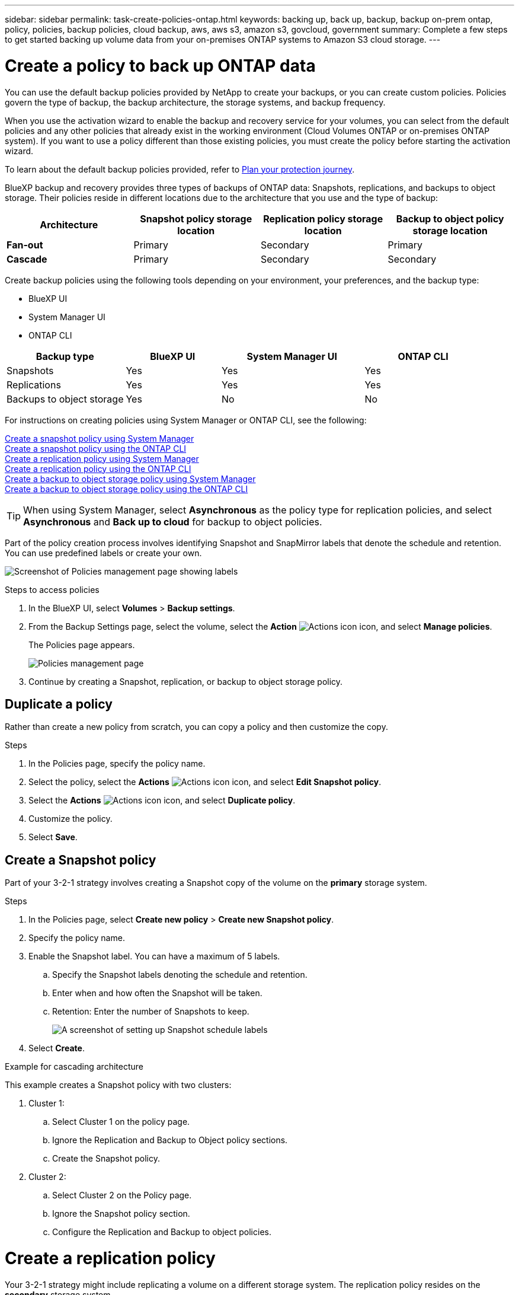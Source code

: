 ---
sidebar: sidebar
permalink: task-create-policies-ontap.html
keywords: backing up, back up, backup, backup on-prem ontap, policy, policies, backup policies, cloud backup, aws, aws s3, amazon s3, govcloud, government
summary: Complete a few steps to get started backing up volume data from your on-premises ONTAP systems to Amazon S3 cloud storage.
---

= Create a policy to back up ONTAP data
:hardbreaks:
:nofooter:
:icons: font
:linkattrs:
:imagesdir: ./media/

[.lead]
You can use the default backup policies provided by NetApp to create your backups, or you can create custom policies. Policies govern the type of backup, the backup architecture, the storage systems, and backup frequency. 

When you use the activation wizard to enable the backup and recovery service for your volumes, you can select from the default policies and any other policies that already exist in the working environment (Cloud Volumes ONTAP or on-premises ONTAP system). If you want to use a policy different than those existing policies, you must create the policy before starting the activation wizard.

To learn about the default backup policies provided, refer to link:concept-protection-journey.html[Plan your protection journey].

BlueXP backup and recovery provides three types of backups of ONTAP data: Snapshots, replications, and backups to object storage. Their policies reside in different locations due to the architecture that you use and the type of backup: 


[cols=4*,options="header",cols="25,25,25,25",width="100%"]
|===
| Architecture
| Snapshot policy storage location
| Replication policy storage location
| Backup to object policy storage location

| *Fan-out* | 
Primary |
Secondary |
Primary 
| *Cascade* | 
Primary |
Secondary |
Secondary |

|===

Create backup policies using the following tools depending on your environment, your preferences, and the backup type: 

* BlueXP UI
* System Manager UI
* ONTAP CLI



[cols=4*,options="header",cols="25,20,30,25",width="100%"]
|===
| Backup type
| BlueXP UI
| System Manager UI
| ONTAP CLI

|Snapshots | Yes | Yes | Yes 
|Replications| Yes | Yes | Yes 
|Backups to object storage | Yes | No | No

|===

For instructions on creating policies using System Manager or ONTAP CLI, see the following: 

https://docs.netapp.com/us-en/ontap/task_dp_configure_snapshot.html[Create a snapshot policy using System Manager^]
https://docs.netapp.com/us-en/ontap/data-protection/create-snapshot-policy-task.html[Create a snapshot policy using the ONTAP CLI^]
https://docs.netapp.com/us-en/ontap/task_dp_create_custom_data_protection_policies.html[Create a replication policy using System Manager^]
https://docs.netapp.com/us-en/ontap/data-protection/create-custom-replication-policy-concept.html[Create a replication policy using the ONTAP CLI^]
https://docs.netapp.com/us-en/ontap/task_dp_back_up_to_cloud.html#create-a-custom-cloud-backup-policy[Create a backup to object storage policy using System Manager^]
https://docs.netapp.com/us-en/ontap-cli-9131/snapmirror-policy-create.html#description[Create a backup to object storage policy using the ONTAP CLI^]

TIP: When using System Manager, select *Asynchronous* as the policy type for replication policies, and select *Asynchronous* and *Back up to cloud* for backup to object policies.

Part of the policy creation process involves identifying Snapshot and SnapMirror labels that denote the schedule and retention. You can use predefined labels or create your own. 

image:screenshot_policies_labels.png[Screenshot of Policies management page showing labels]

.Steps to access policies
. In the BlueXP UI, select *Volumes* > *Backup settings*.
. From the Backup Settings page, select the volume, select the *Action* image:icon-action.png["Actions icon"] icon, and select *Manage policies*.
+
The Policies page appears. 
+
image:screenshot_policies_management.png["Policies management page"]

. Continue by creating a Snapshot, replication, or backup to object storage policy. 

== Duplicate a policy
Rather than create a new policy from scratch, you can copy a policy and then customize the copy. 

.Steps

. In the Policies page, specify the policy name.
. Select the policy, select the *Actions* image:icon-action.png["Actions icon"] icon, and select *Edit Snapshot policy*. 
. Select the *Actions* image:icon-action.png["Actions icon"] icon, and select *Duplicate policy*. 
. Customize the policy. 
. Select *Save*.

== Create a Snapshot policy

Part of your 3-2-1 strategy involves creating a Snapshot copy of the volume on the *primary* storage system. 

.Steps
. In the Policies page, select *Create new policy* > *Create new Snapshot policy*.
. Specify the policy name. 
. Enable the Snapshot label. You can have a maximum of 5 labels. 
.. Specify the Snapshot labels denoting the schedule and retention. 
.. Enter when and how often the Snapshot will be taken.
.. Retention: Enter the number of Snapshots to keep.
+
image:screenshot_policies_create_labels.png["A screenshot of setting up Snapshot schedule labels"]
. Select *Create*.

.Example for cascading architecture

This example creates a Snapshot policy with two clusters: 

. Cluster 1: 
.. Select Cluster 1 on the policy page.
..  Ignore the Replication and Backup to Object policy sections. 
.. Create the Snapshot policy. 
. Cluster 2: 
.. Select Cluster 2 on the Policy page.
.. Ignore the Snapshot policy section. 
.. Configure the Replication and Backup to object policies. 




= Create a replication policy

Your 3-2-1 strategy might include replicating a volume on a different storage system. The replication policy resides on the *secondary* storage system. 

.Steps
. In the Policies page, select *Create new policy* > *Create new Replication policy*.
. In the Policy Details section, specify the policy name. 
. Specify the SnapMirror labels (maximum of 5) denoting the retention for each label.
. Specify the transfer schedule. 
. Select *Create*.

= Create a backup to object storage policy

Your 3-2-1 strategy might include backing up a volume to object storage. 

The backup to object storage policy resides in different storage system locations depending on the backup architecture: 

* Fan-out: Primary storage system
* Cascading: Secondary storage system


.Steps
. In the Policy management page, select *Create new policy* > *Create new Backup policy*.
. In the Policy Details section, specify the policy name. 
. Specify the SnapMirror labels (maximum of 5) denoting the retention for each label.
. Specify the transfer schedule. 
. (Optional) To protect your backups from being modified or deleted, select the *DataLock* option.
+
If your cluster is using ONTAP 9.11.1 or greater, you can choose to protect your backups from deletion by configuring _DataLock_. 

+
link:concept-cloud-backup-policies.html#datalock-and-ransomware-protection[Learn more about the available DataLock settings^].


. (Optional) To move older backup files to a less expensive storage class or access tier after a certain number of days, select the *Archive* option and indicate the number of days that should elapse before the data is archived. 
+ 
https://docs.netapp.com/us-en/bluexp-backup-recovery/concept-cloud-backup-policies.html#archival-storage-settings[Learn more about archival storage settings].

. Select *Create*.


